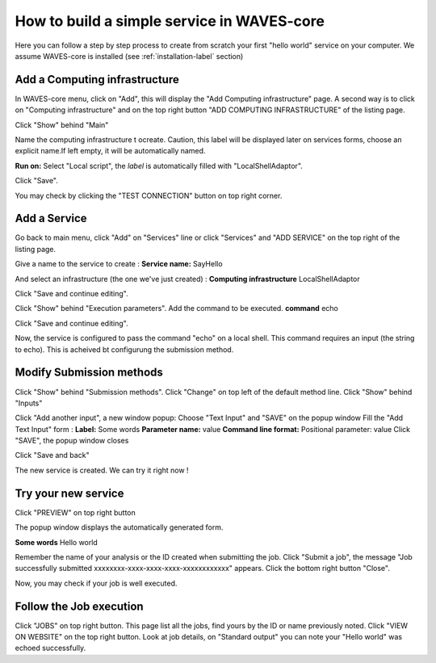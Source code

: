 How to build a simple service in WAVES-core
===========================================

Here you can follow a step by step process to create from scratch your first "hello world" service on your computer.
We assume WAVES-core is installed (see :ref:`installation-label` section)

Add a Computing infrastructure
------------------------------

In WAVES-core menu, click on "Add", this will display the "Add Computing infrastructure" page.
A second way is to click on "Computing infrastructure" and on the top right button "ADD COMPUTING INFRASTRUCTURE" of the listing page.

Click "Show" behind "Main"

Name the computing infrastructure t ocreate. Caution, this label will be displayed later on services forms, choose an explicit name.\
If left empty, it will be automatically named.

**Run on:**
Select "Local script", the *label* is automatically filled with "LocalShellAdaptor".

Click "Save".

You may check by clicking the "TEST CONNECTION" button on top right corner.


Add a Service
-------------
Go back to main menu, click "Add" on "Services" line or click "Services" and "ADD SERVICE" on the top right of the listing page.

Give a name to the service to create :
**Service name:** SayHello

And select an infrastructure (the one we've just created) :
**Computing infrastructure** LocalShellAdaptor

Click "Save and continue editing".

Click "Show" behind "Execution parameters".
Add the command to be executed.
**command** echo

Click "Save and continue editing".

Now, the service is configured to pass the command "echo" on a local shell. \
This command requires an input (the string to echo). This is acheived bt configurung the submission method.


Modify Submission methods
-------------------------
Click "Show" behind "Submission methods".
Click "Change" on top left of the default method line.
Click "Show" behind "Inputs"

Click "Add another input", a new window popup:
Choose "Text Input" and "SAVE" on the popup window
Fill the "Add Text Input" form :
**Label:** Some words
**Parameter name:** value
**Command line format:** Positional parameter: value
Click "SAVE", the popup window closes

Click "Save and back"

The new service is created. We can try it right now !

Try your new service
--------------------
Click "PREVIEW" on top right button

The popup window displays the automatically generated form.

**Some words** Hello world

Remember the name of your analysis or the ID created when submitting the job.
Click "Submit a job", the message "Job successfully submitted xxxxxxxx-xxxx-xxxx-xxxx-xxxxxxxxxxxx" appears.
Click the bottom right button "Close".

Now, you may check if your job is well executed.

Follow the Job execution
------------------------
Click "JOBS" on top right button.
This page list all the jobs, find yours by the ID or name previously noted.
Click "VIEW ON WEBSITE" on the top right button.
Look at job details, on "Standard output" you can note your "Hello world" was echoed successfully.

